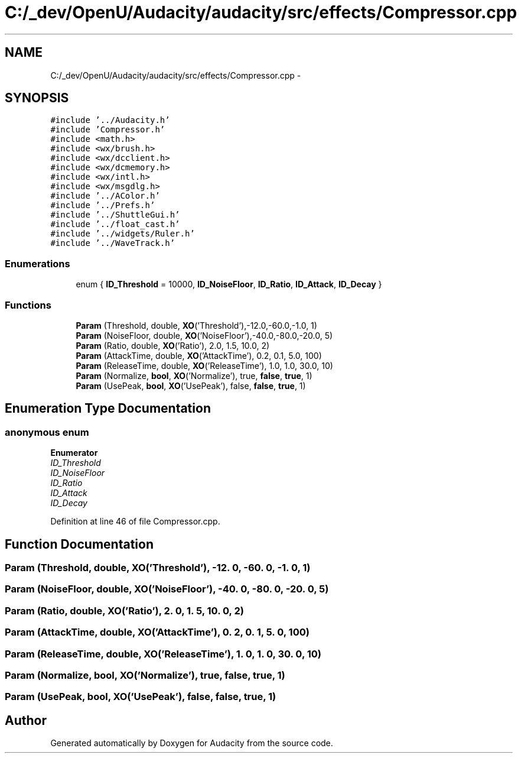 .TH "C:/_dev/OpenU/Audacity/audacity/src/effects/Compressor.cpp" 3 "Thu Apr 28 2016" "Audacity" \" -*- nroff -*-
.ad l
.nh
.SH NAME
C:/_dev/OpenU/Audacity/audacity/src/effects/Compressor.cpp \- 
.SH SYNOPSIS
.br
.PP
\fC#include '\&.\&./Audacity\&.h'\fP
.br
\fC#include 'Compressor\&.h'\fP
.br
\fC#include <math\&.h>\fP
.br
\fC#include <wx/brush\&.h>\fP
.br
\fC#include <wx/dcclient\&.h>\fP
.br
\fC#include <wx/dcmemory\&.h>\fP
.br
\fC#include <wx/intl\&.h>\fP
.br
\fC#include <wx/msgdlg\&.h>\fP
.br
\fC#include '\&.\&./AColor\&.h'\fP
.br
\fC#include '\&.\&./Prefs\&.h'\fP
.br
\fC#include '\&.\&./ShuttleGui\&.h'\fP
.br
\fC#include '\&.\&./float_cast\&.h'\fP
.br
\fC#include '\&.\&./widgets/Ruler\&.h'\fP
.br
\fC#include '\&.\&./WaveTrack\&.h'\fP
.br

.SS "Enumerations"

.in +1c
.ti -1c
.RI "enum { \fBID_Threshold\fP = 10000, \fBID_NoiseFloor\fP, \fBID_Ratio\fP, \fBID_Attack\fP, \fBID_Decay\fP }"
.br
.in -1c
.SS "Functions"

.in +1c
.ti -1c
.RI "\fBParam\fP (Threshold, double, \fBXO\fP('Threshold'),\-12\&.0,\-60\&.0,\-1\&.0, 1)"
.br
.ti -1c
.RI "\fBParam\fP (NoiseFloor, double, \fBXO\fP('NoiseFloor'),\-40\&.0,\-80\&.0,\-20\&.0, 5)"
.br
.ti -1c
.RI "\fBParam\fP (Ratio, double, \fBXO\fP('Ratio'), 2\&.0, 1\&.5, 10\&.0, 2)"
.br
.ti -1c
.RI "\fBParam\fP (AttackTime, double, \fBXO\fP('AttackTime'), 0\&.2, 0\&.1, 5\&.0, 100)"
.br
.ti -1c
.RI "\fBParam\fP (ReleaseTime, double, \fBXO\fP('ReleaseTime'), 1\&.0, 1\&.0, 30\&.0, 10)"
.br
.ti -1c
.RI "\fBParam\fP (Normalize, \fBbool\fP, \fBXO\fP('Normalize'), true, \fBfalse\fP, \fBtrue\fP, 1)"
.br
.ti -1c
.RI "\fBParam\fP (UsePeak, \fBbool\fP, \fBXO\fP('UsePeak'), false, \fBfalse\fP, \fBtrue\fP, 1)"
.br
.in -1c
.SH "Enumeration Type Documentation"
.PP 
.SS "anonymous enum"

.PP
\fBEnumerator\fP
.in +1c
.TP
\fB\fIID_Threshold \fP\fP
.TP
\fB\fIID_NoiseFloor \fP\fP
.TP
\fB\fIID_Ratio \fP\fP
.TP
\fB\fIID_Attack \fP\fP
.TP
\fB\fIID_Decay \fP\fP
.PP
Definition at line 46 of file Compressor\&.cpp\&.
.SH "Function Documentation"
.PP 
.SS "Param (Threshold, double, \fBXO\fP('Threshold'), \-12\&. 0, \-60\&. 0, \-1\&. 0, 1)"

.SS "Param (NoiseFloor, double, \fBXO\fP('NoiseFloor'), \-40\&. 0, \-80\&. 0, \-20\&. 0, 5)"

.SS "Param (Ratio, double, \fBXO\fP('Ratio'), 2\&. 0, 1\&. 5, 10\&. 0, 2)"

.SS "Param (AttackTime, double, \fBXO\fP('AttackTime'), 0\&. 2, 0\&. 1, 5\&. 0, 100)"

.SS "Param (ReleaseTime, double, \fBXO\fP('ReleaseTime'), 1\&. 0, 1\&. 0, 30\&. 0, 10)"

.SS "Param (Normalize, \fBbool\fP, \fBXO\fP('Normalize'), \fBtrue\fP, \fBfalse\fP, \fBtrue\fP, 1)"

.SS "Param (UsePeak, \fBbool\fP, \fBXO\fP('UsePeak'), \fBfalse\fP, \fBfalse\fP, \fBtrue\fP, 1)"

.SH "Author"
.PP 
Generated automatically by Doxygen for Audacity from the source code\&.
